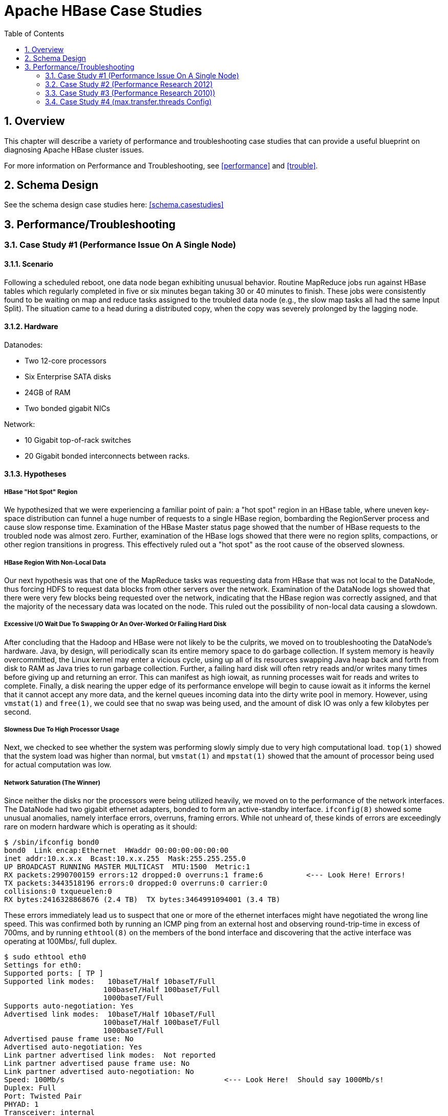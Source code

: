 ////
/**
 *
 * Licensed to the Apache Software Foundation (ASF) under one
 * or more contributor license agreements.  See the NOTICE file
 * distributed with this work for additional information
 * regarding copyright ownership.  The ASF licenses this file
 * to you under the Apache License, Version 2.0 (the
 * "License"); you may not use this file except in compliance
 * with the License.  You may obtain a copy of the License at
 *
 *     http://www.apache.org/licenses/LICENSE-2.0
 *
 * Unless required by applicable law or agreed to in writing, software
 * distributed under the License is distributed on an "AS IS" BASIS,
 * WITHOUT WARRANTIES OR CONDITIONS OF ANY KIND, either express or implied.
 * See the License for the specific language governing permissions and
 * limitations under the License.
 */
////

[[casestudies]]
= Apache HBase Case Studies
:doctype: book
:numbered:
:toc: left
:icons: font
:experimental:

[[casestudies.overview]]
== Overview

This chapter will describe a variety of performance and troubleshooting case studies that can provide a useful blueprint on diagnosing Apache HBase cluster issues.

For more information on Performance and Troubleshooting, see <<performance>> and <<trouble>>.

[[casestudies.schema]]
== Schema Design

See the schema design case studies here: <<schema.casestudies>>

[[casestudies.perftroub]]
== Performance/Troubleshooting

[[casestudies.slownode]]
=== Case Study #1 (Performance Issue On A Single Node)

==== Scenario

Following a scheduled reboot, one data node began exhibiting unusual behavior.
Routine MapReduce jobs run against HBase tables which regularly completed in five or six minutes began taking 30 or 40 minutes to finish.
These jobs were consistently found to be waiting on map and reduce tasks assigned to the troubled data node (e.g., the slow map tasks all had the same Input Split). The situation came to a head during a distributed copy, when the copy was severely prolonged by the lagging node.

==== Hardware

.Datanodes:
* Two 12-core processors
* Six Enterprise SATA disks
* 24GB of RAM
* Two bonded gigabit NICs

.Network:
* 10 Gigabit top-of-rack switches
* 20 Gigabit bonded interconnects between racks.

==== Hypotheses

===== HBase "Hot Spot" Region

We hypothesized that we were experiencing a familiar point of pain: a "hot spot" region in an HBase table, where uneven key-space distribution can funnel a huge number of requests to a single HBase region, bombarding the RegionServer process and cause slow response time.
Examination of the HBase Master status page showed that the number of HBase requests to the troubled node was almost zero.
Further, examination of the HBase logs showed that there were no region splits, compactions, or other region transitions in progress.
This effectively ruled out a "hot spot" as the root cause of the observed slowness.

===== HBase Region With Non-Local Data

Our next hypothesis was that one of the MapReduce tasks was requesting data from HBase that was not local to the DataNode, thus forcing HDFS to request data blocks from other servers over the network.
Examination of the DataNode logs showed that there were very few blocks being requested over the network, indicating that the HBase region was correctly assigned, and that the majority of the necessary data was located on the node.
This ruled out the possibility of non-local data causing a slowdown.

===== Excessive I/O Wait Due To Swapping Or An Over-Worked Or Failing Hard Disk

After concluding that the Hadoop and HBase were not likely to be the culprits, we moved on to troubleshooting the DataNode's hardware.
Java, by design, will periodically scan its entire memory space to do garbage collection.
If system memory is heavily overcommitted, the Linux kernel may enter a vicious cycle, using up all of its resources swapping Java heap back and forth from disk to RAM as Java tries to run garbage collection.
Further, a failing hard disk will often retry reads and/or writes many times before giving up and returning an error.
This can manifest as high iowait, as running processes wait for reads and writes to complete.
Finally, a disk nearing the upper edge of its performance envelope will begin to cause iowait as it informs the kernel that it cannot accept any more data, and the kernel queues incoming data into the dirty write pool in memory.
However, using `vmstat(1)` and `free(1)`, we could see that no swap was being used, and the amount of disk IO was only a few kilobytes per second.

===== Slowness Due To High Processor Usage

Next, we checked to see whether the system was performing slowly simply due to very high computational load. `top(1)` showed that the system load was higher than normal, but `vmstat(1)` and `mpstat(1)` showed that the amount of processor being used for actual computation was low.

===== Network Saturation (The Winner)

Since neither the disks nor the processors were being utilized heavily, we moved on to the performance of the network interfaces.
The DataNode had two gigabit ethernet adapters, bonded to form an active-standby interface. `ifconfig(8)` showed some unusual anomalies, namely interface errors, overruns, framing errors.
While not unheard of, these kinds of errors are exceedingly rare on modern hardware which is operating as it should:

----

$ /sbin/ifconfig bond0
bond0  Link encap:Ethernet  HWaddr 00:00:00:00:00:00
inet addr:10.x.x.x  Bcast:10.x.x.255  Mask:255.255.255.0
UP BROADCAST RUNNING MASTER MULTICAST  MTU:1500  Metric:1
RX packets:2990700159 errors:12 dropped:0 overruns:1 frame:6          <--- Look Here! Errors!
TX packets:3443518196 errors:0 dropped:0 overruns:0 carrier:0
collisions:0 txqueuelen:0
RX bytes:2416328868676 (2.4 TB)  TX bytes:3464991094001 (3.4 TB)
----

These errors immediately lead us to suspect that one or more of the ethernet interfaces might have negotiated the wrong line speed.
This was confirmed both by running an ICMP ping from an external host and observing round-trip-time in excess of 700ms, and by running `ethtool(8)` on the members of the bond interface and discovering that the active interface was operating at 100Mbs/, full duplex.

----

$ sudo ethtool eth0
Settings for eth0:
Supported ports: [ TP ]
Supported link modes:   10baseT/Half 10baseT/Full
                       100baseT/Half 100baseT/Full
                       1000baseT/Full
Supports auto-negotiation: Yes
Advertised link modes:  10baseT/Half 10baseT/Full
                       100baseT/Half 100baseT/Full
                       1000baseT/Full
Advertised pause frame use: No
Advertised auto-negotiation: Yes
Link partner advertised link modes:  Not reported
Link partner advertised pause frame use: No
Link partner advertised auto-negotiation: No
Speed: 100Mb/s                                     <--- Look Here!  Should say 1000Mb/s!
Duplex: Full
Port: Twisted Pair
PHYAD: 1
Transceiver: internal
Auto-negotiation: on
MDI-X: Unknown
Supports Wake-on: umbg
Wake-on: g
Current message level: 0x00000003 (3)
Link detected: yes
----

In normal operation, the ICMP ping round trip time should be around 20ms, and the interface speed and duplex should read, "1000MB/s", and, "Full", respectively.

==== Resolution

After determining that the active ethernet adapter was at the incorrect speed, we used the `ifenslave(8)` command to make the standby interface the active interface, which yielded an immediate improvement in MapReduce performance, and a 10 times improvement in network throughput:

On the next trip to the datacenter, we determined that the line speed issue was ultimately caused by a bad network cable, which was replaced.

[[casestudies.perf.1]]
=== Case Study #2 (Performance Research 2012)

Investigation results of a self-described "we're not sure what's wrong, but it seems slow" problem. http://gbif.blogspot.com/2012/03/hbase-performance-evaluation-continued.html

[[casestudies.perf.2]]
=== Case Study #3 (Performance Research 2010))

Investigation results of general cluster performance from 2010.
Although this research is on an older version of the codebase, this writeup is still very useful in terms of approach. https://web.archive.org/web/20180503124332/http://hstack.org/hbase-performance-testing/

[[casestudies.max.transfer.threads]]
=== Case Study #4 (max.transfer.threads Config)

Case study of configuring `max.transfer.threads` (previously known as `xcievers`) and diagnosing errors from misconfigurations. http://www.larsgeorge.com/2012/03/hadoop-hbase-and-xceivers.html

See also <<dfs.datanode.max.transfer.threads>>.
